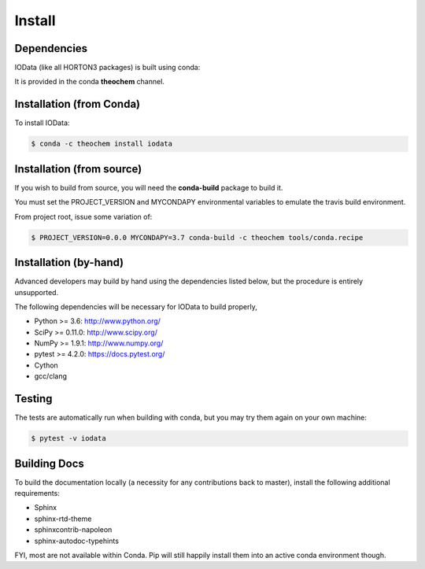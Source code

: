 ..
    : IODATA is an input and output module for quantum chemistry.
    :
    : Copyright (C) 2011-2019 The IODATA Development Team
    :
    : This file is part of IODATA.
    :
    : IODATA is free software; you can redistribute it and/or
    : modify it under the terms of the GNU General Public License
    : as published by the Free Software Foundation; either version 3
    : of the License, or (at your option) any later version.
    :
    : IODATA is distributed in the hope that it will be useful,
    : but WITHOUT ANY WARRANTY; without even the implied warranty of
    : MERCHANTABILITY or FITNESS FOR A PARTICULAR PURPOSE.  See the
    : GNU General Public License for more details.
    :
    : You should have received a copy of the GNU General Public License
    : along with this program; if not, see <http://www.gnu.org/licenses/>
    :
    : --

Install
=======

Dependencies
------------

IOData (like all HORTON3 packages) is built using conda:

It is provided in the conda **theochem** channel.


Installation (from Conda)
-------------------------

To install IOData:

.. code-block:: bash

    $ conda -c theochem install iodata

.. _install_from_source:

Installation (from source)
--------------------------

If you wish to build from source, you will need the **conda-build** package
to build it.

You must set the PROJECT_VERSION and MYCONDAPY environmental variables to
emulate the travis build environment.

From project root, issue some variation of:

.. code-block:: bash

    $ PROJECT_VERSION=0.0.0 MYCONDAPY=3.7 conda-build -c theochem tools/conda.recipe

Installation (by-hand)
----------------------

Advanced developers may build by hand using the dependencies listed below,
but the procedure is entirely unsupported.

The following dependencies will be necessary for IOData to build properly,

* Python >= 3.6: http://www.python.org/
* SciPy >= 0.11.0: http://www.scipy.org/
* NumPy >= 1.9.1: http://www.numpy.org/
* pytest >= 4.2.0: https://docs.pytest.org/
* Cython
* gcc/clang


Testing
-------

The tests are automatically run when building with conda, but you may try
them again on your own machine:

.. code-block:: bash

    $ pytest -v iodata

Building Docs
-------------

To build the documentation locally (a necessity for any contributions back to master), install
the following additional requirements:

* Sphinx
* sphinx-rtd-theme
* sphinxcontrib-napoleon
* sphinx-autodoc-typehints

FYI, most are not available within Conda. Pip will still happily install them into
an active conda environment though.
